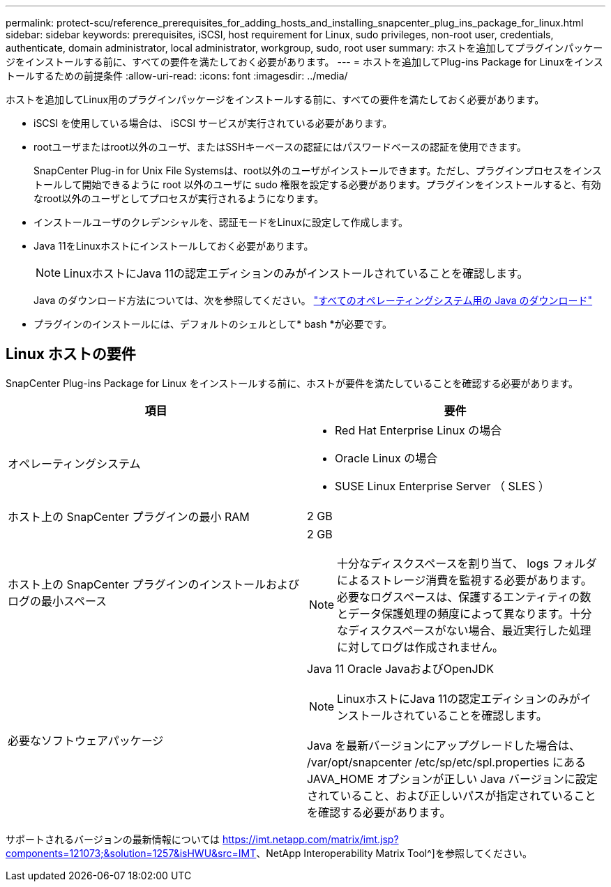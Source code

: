 ---
permalink: protect-scu/reference_prerequisites_for_adding_hosts_and_installing_snapcenter_plug_ins_package_for_linux.html 
sidebar: sidebar 
keywords: prerequisites, iSCSI, host requirement for Linux, sudo privileges, non-root user, credentials, authenticate, domain administrator, local administrator, workgroup, sudo, root user 
summary: ホストを追加してプラグインパッケージをインストールする前に、すべての要件を満たしておく必要があります。 
---
= ホストを追加してPlug-ins Package for Linuxをインストールするための前提条件
:allow-uri-read: 
:icons: font
:imagesdir: ../media/


[role="lead"]
ホストを追加してLinux用のプラグインパッケージをインストールする前に、すべての要件を満たしておく必要があります。

* iSCSI を使用している場合は、 iSCSI サービスが実行されている必要があります。
* rootユーザまたはroot以外のユーザ、またはSSHキーベースの認証にはパスワードベースの認証を使用できます。
+
SnapCenter Plug-in for Unix File Systemsは、root以外のユーザがインストールできます。ただし、プラグインプロセスをインストールして開始できるように root 以外のユーザに sudo 権限を設定する必要があります。プラグインをインストールすると、有効なroot以外のユーザとしてプロセスが実行されるようになります。

* インストールユーザのクレデンシャルを、認証モードをLinuxに設定して作成します。
* Java 11をLinuxホストにインストールしておく必要があります。
+

NOTE: LinuxホストにJava 11の認定エディションのみがインストールされていることを確認します。

+
Java のダウンロード方法については、次を参照してください。 http://www.java.com/en/download/manual.jsp["すべてのオペレーティングシステム用の Java のダウンロード"^]

* プラグインのインストールには、デフォルトのシェルとして* bash *が必要です。




== Linux ホストの要件

SnapCenter Plug-ins Package for Linux をインストールする前に、ホストが要件を満たしていることを確認する必要があります。

|===
| 項目 | 要件 


 a| 
オペレーティングシステム
 a| 
* Red Hat Enterprise Linux の場合
* Oracle Linux の場合
* SUSE Linux Enterprise Server （ SLES ）




 a| 
ホスト上の SnapCenter プラグインの最小 RAM
 a| 
2 GB



 a| 
ホスト上の SnapCenter プラグインのインストールおよびログの最小スペース
 a| 
2 GB


NOTE: 十分なディスクスペースを割り当て、 logs フォルダによるストレージ消費を監視する必要があります。必要なログスペースは、保護するエンティティの数とデータ保護処理の頻度によって異なります。十分なディスクスペースがない場合、最近実行した処理に対してログは作成されません。



 a| 
必要なソフトウェアパッケージ
 a| 
Java 11 Oracle JavaおよびOpenJDK


NOTE: LinuxホストにJava 11の認定エディションのみがインストールされていることを確認します。

Java を最新バージョンにアップグレードした場合は、 /var/opt/snapcenter /etc/sp/etc/spl.properties にある JAVA_HOME オプションが正しい Java バージョンに設定されていること、および正しいパスが指定されていることを確認する必要があります。

|===
サポートされるバージョンの最新情報については https://imt.netapp.com/matrix/imt.jsp?components=121073;&solution=1257&isHWU&src=IMT[]、NetApp Interoperability Matrix Tool^]を参照してください。
